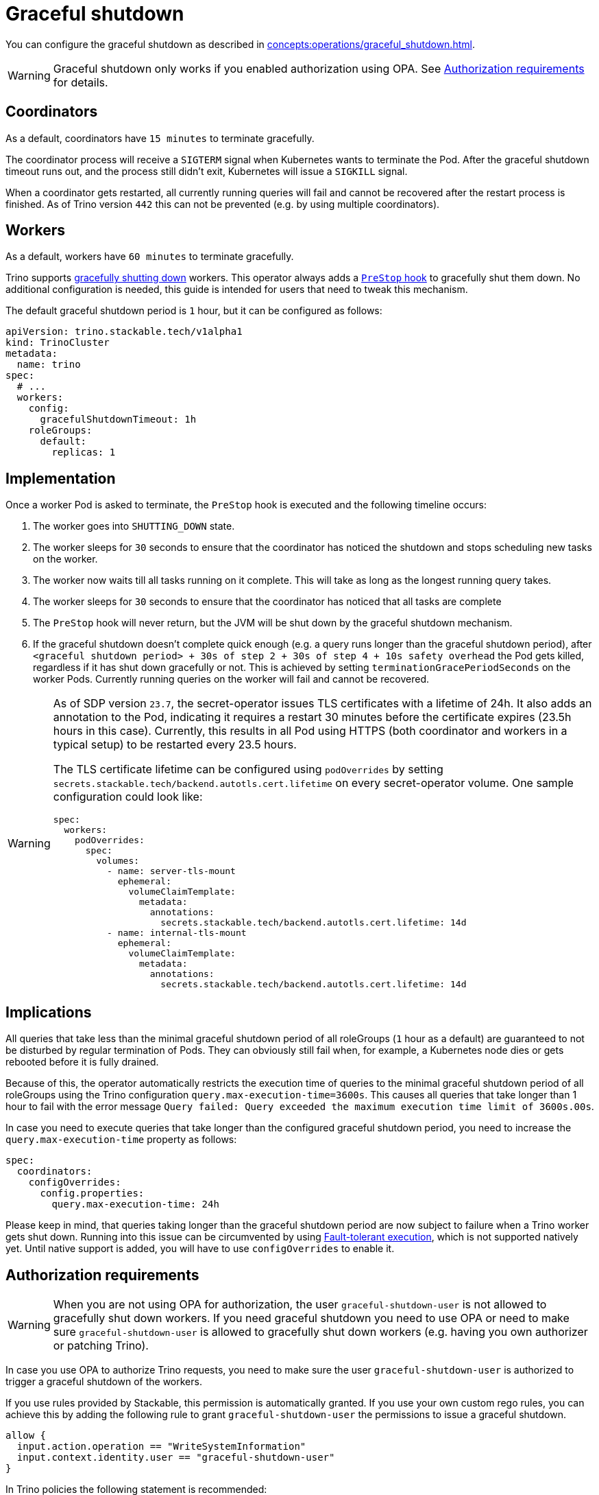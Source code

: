 = Graceful shutdown

You can configure the graceful shutdown as described in xref:concepts:operations/graceful_shutdown.adoc[].

[WARNING]
====
Graceful shutdown only works if you enabled authorization using OPA. See <<Authorization requirements>> for details.
====

== Coordinators

As a default, coordinators have `15 minutes` to terminate gracefully.

The coordinator process will receive a `SIGTERM` signal when Kubernetes wants to terminate the Pod.
After the graceful shutdown timeout runs out, and the process still didn't exit, Kubernetes will issue a `SIGKILL` signal.

When a coordinator gets restarted, all currently running queries will fail and cannot be recovered after the restart process is finished.
As of Trino version `442` this can not be prevented (e.g. by using multiple coordinators).

== Workers

As a default, workers have `60 minutes` to terminate gracefully.

Trino supports https://trino.io/docs/current/admin/graceful-shutdown.html[gracefully shutting down] workers.
This operator always adds a https://kubernetes.io/docs/concepts/containers/container-lifecycle-hooks/[`PreStop` hook] to gracefully shut them down.
No additional configuration is needed, this guide is intended for users that need to tweak this mechanism.

The default graceful shutdown period is `1` hour, but it can be configured as follows:

[source,yaml]
----
apiVersion: trino.stackable.tech/v1alpha1
kind: TrinoCluster
metadata:
  name: trino
spec:
  # ...
  workers:
    config:
      gracefulShutdownTimeout: 1h
    roleGroups:
      default:
        replicas: 1
----

== Implementation

Once a worker Pod is asked to terminate, the `PreStop` hook is executed and the following timeline occurs:

1. The worker goes into `SHUTTING_DOWN` state.
2. The worker sleeps for `30` seconds to ensure that the coordinator has noticed the shutdown and stops scheduling new tasks on the worker.
3. The worker now waits till all tasks running on it complete. This will take as long as the longest running query takes.
4. The worker sleeps for `30` seconds to ensure that the coordinator has
noticed that all tasks are complete
5. The `PreStop` hook will never return, but the JVM will be shut down by the graceful shutdown mechanism.
6. If the graceful shutdown doesn't complete quick enough (e.g. a query runs longer than the graceful shutdown period), after `<graceful shutdown period> + 30s of step 2 + 30s of step 4 + 10s safety overhead` the Pod gets killed, regardless if it has shut down gracefully or not. This is achieved by setting `terminationGracePeriodSeconds` on the worker Pods. Currently running queries on the worker will fail and cannot be recovered.

[WARNING]
====
As of SDP version `23.7`, the secret-operator issues TLS certificates with a lifetime of 24h.
It also adds an annotation to the Pod, indicating it requires a restart 30 minutes before the certificate expires (23.5h hours in this case).
Currently, this results in all Pod using HTTPS (both coordinator and workers in a typical setup) to be restarted every 23.5 hours.

The TLS certificate lifetime can be configured using `podOverrides` by setting `secrets.stackable.tech/backend.autotls.cert.lifetime` on every secret-operator volume.
One sample configuration could look like:

[source,yaml]
----
spec:
  workers:
    podOverrides:
      spec:
        volumes:
          - name: server-tls-mount
            ephemeral:
              volumeClaimTemplate:
                metadata:
                  annotations:
                    secrets.stackable.tech/backend.autotls.cert.lifetime: 14d
          - name: internal-tls-mount
            ephemeral:
              volumeClaimTemplate:
                metadata:
                  annotations:
                    secrets.stackable.tech/backend.autotls.cert.lifetime: 14d
----
====

== Implications

All queries that take less than the minimal graceful shutdown period of all roleGroups (`1` hour as a default) are guaranteed to not be disturbed by regular termination of Pods.
They can obviously still fail when, for example, a Kubernetes node dies or gets rebooted before it is fully drained.

Because of this, the operator automatically restricts the execution time of queries to the minimal graceful shutdown period of all roleGroups using the Trino configuration `query.max-execution-time=3600s`.
This causes all queries that take longer than 1 hour to fail with the error message `Query failed: Query exceeded the maximum execution time limit of 3600s.00s`.

In case you need to execute queries that take longer than the configured graceful shutdown period, you need to increase the `query.max-execution-time` property as follows:

[source,yaml]
----
spec:
  coordinators:
    configOverrides:
      config.properties:
        query.max-execution-time: 24h
----

Please keep in mind, that queries taking longer than the graceful shutdown period are now subject to failure when a Trino worker gets shut down.
Running into this issue can be circumvented by using https://trino.io/docs/current/admin/fault-tolerant-execution.html[Fault-tolerant execution], which is not supported natively yet.
Until native support is added, you will have to use `configOverrides` to enable it.

== Authorization requirements

WARNING: When you are not using OPA for authorization, the user `graceful-shutdown-user` is not allowed to gracefully shut down workers.
If you need graceful shutdown you need to use OPA or need to make sure `graceful-shutdown-user` is allowed to gracefully shut down workers (e.g. having you own authorizer or patching Trino).

In case you use OPA to authorize Trino requests, you need to make sure the user `graceful-shutdown-user` is authorized to trigger a graceful shutdown of the workers.

If you use rules provided by Stackable, this permission is automatically granted.
If you use your own custom rego rules, you can achieve this by adding the following rule to grant `graceful-shutdown-user` the permissions to issue a graceful shutdown.

[source,rego]
----
allow {
  input.action.operation == "WriteSystemInformation"
  input.context.identity.user == "graceful-shutdown-user"
}
----

In Trino policies the following statement is recommended:
[source,rego]
----
"system_information": [
  # This is needed for graceful shutdown
  {
    "user": "graceful-shutdown-user",
    "allow": ["read", "write"]
  },
],
----

In case the user `graceful-shutdown-user` does not have the permission to gracefully shut down a worker, the error message `curl: (22) The requested URL returned error: 403 Forbidden` will be shown in the worker log and the worker will shut down immediately.

NOTE: We plan to add CustomResources, so that you can define your Trino ACLs via Kubernetes objects. In this case the trino-operator will generate the rego-rules for you, and will add the needed rules for graceful shutdown for you. Until then, you need to grant the permission yourself.
